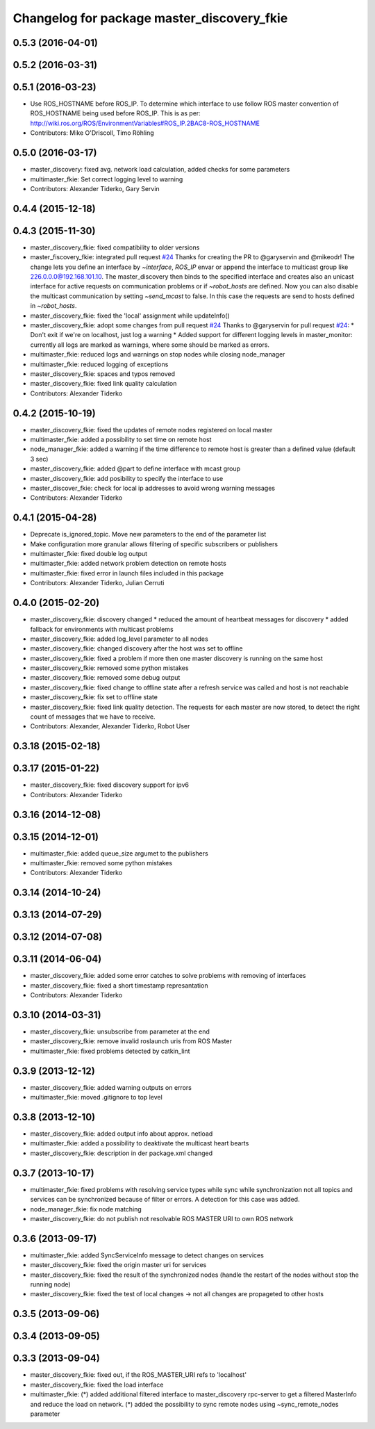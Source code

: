 ^^^^^^^^^^^^^^^^^^^^^^^^^^^^^^^^^^^^^^^^^^^
Changelog for package master_discovery_fkie
^^^^^^^^^^^^^^^^^^^^^^^^^^^^^^^^^^^^^^^^^^^

0.5.3 (2016-04-01)
------------------

0.5.2 (2016-03-31)
------------------

0.5.1 (2016-03-23)
------------------
* Use ROS_HOSTNAME before ROS_IP.
  To determine which interface to use follow ROS master convention
  of ROS_HOSTNAME being used before ROS_IP.
  This is as per:
  http://wiki.ros.org/ROS/EnvironmentVariables#ROS_IP.2BAC8-ROS_HOSTNAME
* Contributors: Mike O'Driscoll, Timo Röhling

0.5.0 (2016-03-17)
------------------
* master_discovery: fixed avg. network load calculation, added checks for some parameters
* multimaster_fkie: Set correct logging level to warning
* Contributors: Alexander Tiderko, Gary Servin

0.4.4 (2015-12-18)
------------------

0.4.3 (2015-11-30)
------------------
* master_discovery_fkie: fixed compatibility to older versions
* master_fiscovery_fkie: integrated pull request `#24 <https://github.com/fkie/multimaster_fkie/issues/24>`_
  Thanks for creating the PR to @garyservin and @mikeodr!
  The change lets you define an interface by `~interface`, `ROS_IP` envar
  or append the interface to multicast group like
  226.0.0.0@192.168.101.10. The master_discovery then binds to the
  specified interface and creates also an unicast interface for active
  requests on communication problems or if `~robot_hosts` are defined.
  Now you can also disable the multicast communication by setting
  `~send_mcast` to false. In this case the requests are send to hosts
  defined in `~robot_hosts`.
* master_discovery_fkie: fixed the 'local' assignment while updateInfo()
* master_discovery_fkie: adopt some changes from pull request `#24 <https://github.com/fkie/multimaster_fkie/issues/24>`_
  Thanks to @garyservin for pull request `#24 <https://github.com/fkie/multimaster_fkie/issues/24>`_:
  * Don't exit if we're on localhost, just log a warning
  * Added support for different logging levels in master_monitor:
  currently all logs are marked as warnings, where some should be marked
  as errors.
* multimaster_fkie: reduced logs and warnings on stop nodes while closing node_manager
* multimaster_fkie: reduced logging of exceptions
* master_discovery_fkie: spaces and typos removed
* master_discovery_fkie: fixed link quality calculation
* Contributors: Alexander Tiderko

0.4.2 (2015-10-19)
------------------
* master_discovery_fkie: fixed the updates of remote nodes registered on local master
* multimaster_fkie: added a possibility to set time on remote host
* node_manager_fkie: added a warning if the time difference to remote host is greater than a defined value (default 3 sec)
* master_discovery_fkie: added @part to define interface with mcast group
* master_discovery_fkie: add posibility to specify the interface to use
* master_discover_fkie: check for local ip addresses to avoid wrong warning messages
* Contributors: Alexander Tiderko

0.4.1 (2015-04-28)
------------------
* Deprecate is_ignored_topic. Move new parameters to the end of the parameter list
* Make configuration more granular
  allows filtering of specific subscribers or publishers
* multimaster_fkie: fixed double log output
* multimaster_fkie: added network problem detection on remote hosts
* multimaster_fkie: fixed error in launch files included in this package
* Contributors: Alexander Tiderko, Julian Cerruti

0.4.0 (2015-02-20)
------------------
* master_discovery_fkie: discovery changed
  * reduced the amount of heartbeat messages for discovery
  * added fallback for environments with multicast problems
* master_discovery_fkie: added log_level parameter to all nodes
* master_discovery_fkie: changed discovery after the host was set to offline
* master_discovery_fkie: fixed a problem if more then one master discovery is running on the same host
* master_discovery_fkie: removed some python mistakes
* master_discovery_fkie: removed some debug output
* master_discovery_fkie: fixed change to offline state after a refresh service was called and host is not reachable
* master_discovery_fkie: fix set to offline state
* master_discovery_fkie: fixed link quality detection.
  The requests for each master are now stored, to detect the right count
  of messages that we have to receive.
* Contributors: Alexander, Alexander Tiderko, Robot User

0.3.18 (2015-02-18)
-------------------

0.3.17 (2015-01-22)
-------------------
* master_discovery_fkie: fixed discovery support for ipv6
* Contributors: Alexander Tiderko

0.3.16 (2014-12-08)
-------------------

0.3.15 (2014-12-01)
-------------------
* multimaster_fkie: added queue_size argumet to the publishers
* multimaster_fkie: removed some python mistakes
* Contributors: Alexander Tiderko

0.3.14 (2014-10-24)
-------------------

0.3.13 (2014-07-29)
-------------------

0.3.12 (2014-07-08)
-------------------

0.3.11 (2014-06-04)
-------------------
* master_discovery_fkie: added some error catches to solve problems with removing of interfaces
* master_discovery_fkie: fixed a short timestamp represantation
* Contributors: Alexander Tiderko

0.3.10 (2014-03-31)
-------------------
* master_discovery_fkie: unsubscribe from parameter at the end
* master_discovery_fkie: remove invalid roslaunch uris from ROS Master
* multimaster_fkie: fixed problems detected by catkin_lint

0.3.9 (2013-12-12)
------------------
* master_discovery_fkie: added warning outputs on errors
* multimaster_fkie: moved .gitignore to top level

0.3.8 (2013-12-10)
------------------
* master_discovery_fkie: added output info about approx. netload
* multimaster_fkie: added a possibility to deaktivate the multicast heart bearts
* master_discovery_fkie: description in der package.xml changed

0.3.7 (2013-10-17)
------------------
* multimaster_fkie: fixed problems with resolving service types while sync
  while synchronization not all topics and services can be synchronized
  because of filter or errors. A detection for this case was added.
* node_manager_fkie: fix node matching
* master_discovery_fkie: do not publish not resolvable ROS MASTER URI to own ROS network

0.3.6 (2013-09-17)
------------------
* multimaster_fkie: added SyncServiceInfo message to detect changes on services
* master_discovery_fkie: fixed the origin master uri for services
* master_discovery_fkie: fixed the result of the synchronized nodes (handle the restart of the nodes without stop the running node)
* master_discovery_fkie: fixed the test of local changes -> not all changes are propageted to other hosts

0.3.5 (2013-09-06)
------------------

0.3.4 (2013-09-05)
------------------

0.3.3 (2013-09-04)
------------------
* master_discovery_fkie: fixed out, if the ROS_MASTER_URI refs to 'localhost'
* master_discovery_fkie: fixed the load interface
* multimaster_fkie: (*) added additional filtered interface to master_discovery rpc-server to get a filtered MasterInfo and reduce the load on network.
  (*) added the possibility to sync remote nodes using ~sync_remote_nodes parameter
